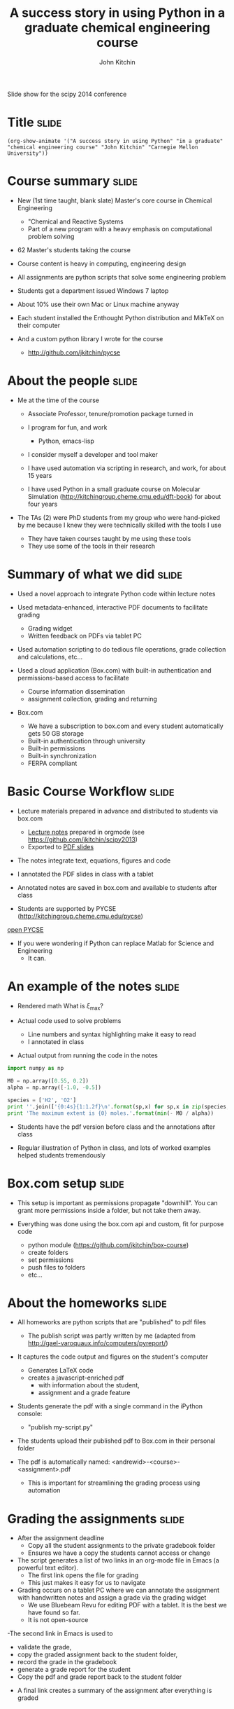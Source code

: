 #+TITLE: A success story in using Python in a graduate chemical engineering course
#+AUTHOR: John Kitchin

Slide show for the scipy 2014 conference

* Title								      :slide:
#+BEGIN_SRC emacs-lisp-slide
(org-show-animate '("A success story in using Python" "in a graduate" "chemical engineering course" "John Kitchin" "Carnegie Mellon University"))
#+END_SRC

* Course summary						      :slide:

- New (1st time taught, blank slate) Master's core course in Chemical Engineering
 - "Chemical and Reactive Systems
 - Part of a new program with a heavy emphasis on computational problem solving

- 62 Master's students taking the course

- Course content is heavy in computing, engineering design

- All assignments are python scripts that solve some engineering problem

- Students get a department issued Windows 7 laptop

- About 10% use their own Mac or Linux machine anyway

- Each student installed the Enthought Python distribution and MikTeX on their computer

- And a custom python library I wrote for the course
  - http://github.com/jkitchin/pycse

* About the people						      :slide:

- Me at the time of the course
  - Associate Professor, tenure/promotion package turned in 
  - I program for fun, and work
    - Python, emacs-lisp
  - I consider myself a developer and tool maker

  - I have used automation via scripting in research, and work, for about 15 years

  - I have used Python in a small graduate course on Molecular Simulation (http://kitchingroup.cheme.cmu.edu/dft-book) for about four years

- The TAs (2) were PhD students from my group who were hand-picked by me because I knew they were technically skilled with the tools I use

  - They have taken courses taught by me using these tools 
  - They use some of the tools in their research

* Summary of what we did					      :slide:
- Used a novel approach to integrate Python code within lecture notes

- Used metadata-enhanced, interactive PDF documents to facilitate grading
  - Grading widget
  - Written feedback on PDFs via tablet PC

- Used automation scripting to do tedious file operations, grade collection and calculations, etc...

- Used a cloud application (Box.com) with built-in authentication and permissions-based access to facilitate 
  - Course information dissemination 
  - assignment collection, grading and returning

- Box.com
  - We have a subscription to box.com and every student automatically gets 50 GB storage
  - Built-in authentication through university
  - Built-in permissions
  - Built-in synchronization 
  - FERPA compliant

* Basic Course Workflow						      :slide:

- Lecture materials prepared in advance and distributed to students via box.com
  - [[file:~/Dropbox/CMU/classes/06-625-chemical-and-reactive-systems/course-notes/course-notes.org][Lecture notes]] prepared in orgmode (see https://github.com/jkitchin/scipy2013)
  - Exported to [[file:~/Dropbox/CMU/classes/06-625-chemical-and-reactive-systems/course-notes/course-notes.pdf][PDF slides]]

- The notes integrate text, equations, figures and code

- I annotated the PDF slides in class with a tablet

- Annotated notes are saved in box.com and available to students after class

- Students are supported by PYCSE (http://kitchingroup.cheme.cmu.edu/pycse)

[[file:~/Dropbox/books/pycse/pycse.org][open PYCSE]]

- If you were wondering if Python can replace Matlab for Science and Engineering
  - It can.

* An example of the notes					      :slide:

- Rendered math
  What is $\xi_{\text{max}}$?


- Actual code used to solve problems
  - Line numbers and syntax highlighting make it easy to read
  - I annotated in class

- Actual output from running the code in the notes

#+BEGIN_SRC python
import numpy as np

M0 = np.array([0.55, 0.2])
alpha = np.array([-1.0, -0.5])

species = ['H2', 'O2']
print ''.join(['{0:4s}{1:1.2f}\n'.format(sp,x) for sp,x in zip(species, - M0 / alpha)])
print 'The maximum extent is {0} moles.'.format(min(- M0 / alpha))
#+END_SRC

- Students have the pdf version before class and the annotations after class

- Regular illustration of Python in class, and lots of worked examples helped students tremendously

[[./notes.png]]

* Box.com setup							      :slide:

- This setup is important as permissions propagate "downhill". You can grant more permissions inside a folder, but not take them away. 

- Everything was done using the box.com api and custom, fit for purpose code
 - python module (https://github.com/jkitchin/box-course)
 - create folders
 - set permissions
 - push files to folders
 - etc...












[[./box-setup.png]]

* About the homeworks						      :slide:
- All homeworks are python scripts that are "published" to pdf files
  - The publish script was partly written by me (adapted from http://gael-varoquaux.info/computers/pyreport/)

- It captures the code output and figures on the student's computer
  - Generates LaTeX code
  - creates a javascript-enriched pdf
    - with information about the student,
    - assignment and a grade feature

- Students generate the pdf with a single command in the iPython console:
  - "publish my-script.py" 

- The students upload their published pdf to Box.com in their personal folder

- The pdf is automatically named: <andrewid>-<course>-<assignment>.pdf
  - This is important for streamlining the grading process using automation

[[./metadata-enriched-pdf.png]]

* Grading the assignments					      :slide:
- After the assignment deadline
  - Copy all the student assignments to the private gradebook folder
  - Ensures we have a copy the students cannot access or change

- The script generates a list of two links in an org-mode file in Emacs (a powerful text editor).
  - The first link opens the file for grading 
  - This just makes it easy for us to navigate

- Grading occurs on a tablet PC where we can annotate the assignment with handwritten notes and assign a grade via the grading widget
  - We use Bluebeam Revu for editing PDF with a tablet. It is the best we have found so far.
  - It is not open-source

-The second link in Emacs is used to 
  - validate the grade, 
  - copy the graded assignment back to the student folder,
  - record the grade in the gradebook
  - generate a grade report for the student
  - Copy the pdf and grade report back to the student folder

- A final link creates a summary of the assignment after everything is graded

[[./grading-workflow.png]]

* The gradebook is generated from the graded PDF files		      :slide:
- A script walks through the directories and pulls the grade from each student's assignments

- It generates a "gradebook" in Emacs

- Each grade is a link that opens the assignment it refers to

- No need to copy grades from assignment to gradebook
  - Less room for errors
  - Done grading sooner

- Similar functions for computing student grade reports

[[./gradebook.png]]

* Successes!							      :slide:
- Homework collection is trivial
  - Essentially clicking links or command line utilities

- Ability to provide feedback enhanced by using tablet
  - The grading widget turned out to be a time saver on the tablet (less clicking)

- Students are getting the feedback more often
  - Students communicate with us about the feedback by email and Box.com comments pretty often
  - Homework quality has quickly risen
  - Getting feedback early and often on small problems was helpful

- Grading 60+ assignments takes 3-4 hours
  - 2-3 assignments per week is spread over 3 people

- Ran timed in-class, computer-based quizzes and exams

- Grade aggregation is mostly trivial (i.e. a command)

- Running the course is pretty fun!

* Downsides to this approach 					      :slide:

- I spent a lot of time on the course infrastructure
  - Some of that is just development expense
  - I think it is worth doing though
  - I had taught an undergraduate version of this course three times previously
  - Still the development time came somewhat at the expense of content development

- Students were frustrated by regular changes due to development
  - That is life, but it showed up in the comments in the course evaluations

- Some students had trouble learning Python /and/ Reaction Engineering
  - To be fair, they also struggled with Matlab in another course

- Some students wanted more Reaction Engineering, and less Python
  - This is a tradeoff in tools vs. content
    - You cannot learn computational problem solving /without/ the tools!
    - My philosophy is teach with the tools they will be using
    - And make them use the tools
* Things that are still tedious with box.com			      :slide:
- Setting up the Box.com course site 
  - A lot of this has been automated via the box.com api

- Box Sync is very slow sometimes 
  - With many files (100s) Sync can take 10-60 minutes sometimes, especially if you have a computer has been off for a day or more
  - Or TAs with lots of personal files on Box.com (which had to sync onto the dedicated tablet PC)

- Dealing with Box Sync Conflicts
  - We have had a fair number of Conflicts 
  - Nothing serious, but enough to be annoying

- No Linux support for box.com  ;)

- We will not use box.com again

* Unresolved grading issues					      :slide:

- Automation of data extraction from PDF is not yet flawless
  - Some PDFs use compression methods not supported in all python PDF libraries
    - These do not appear to be actively developed anymore
       - PyPDF2
       - pdfminer
  - We suspect these were created on Macs, but sometimes it happens on PCs too
  - We have developed fallback plans that use other, slower libraries or programs (pdftk)

- Student compliance
  - Some students misspell their AndrewID, which leads to ungraded assignments not collected by our automation tools
  - Students upload the wrong file by accident
  - This is a limit of automated approaches
    - If there is a way to mess it up, someone will find it

* Future approach - Part 1 					      :slide:

- I am teaching the course again this Fall

- I am using Enthought Python + Emacs + git to run the course
  - Setup in advance on the laptops they get from the department
  - http://github.com/jkitchin/jmax

- I am running a personal git server with gitolite
  - Students will get private repos for assignments
  - We can change repo permissions from RW to R as needed
  - Authentication with ssh keys
  - Automation via emacs-lisp for deep integration with Emacs
    - creating assignments
    - collecting assignments
    - feedback and grading assignments

* Future approach - Part II					      :slide:
- Interactive lectures from Emacs
  - Like this one!

- Students will use Emacs in class and for their assignments
  - Active learning with integrated notes and code
  - "link/menu" driven interactions with git
    - click to clone repo
    - click to commit and push
    - click to pull repo  
  
- All assignments will be written in org-mode
  - With grade storage in the files

- Totally open-source solution
  - Broadly useful for a variety of courses

- How will it go?

#+BEGIN_SRC python
import datetime
now = datetime.datetime.now()

print "Check back in {0}!".format(now.year + 1)
#+END_SRC

* End 								      :slide:
#+BEGIN_SRC emacs-lisp-slide
(org-show-animate '("Thank you for your attention!"  "Questions?" "http://github.com/jkitchin/scipy-2014"))
#+END_SRC
